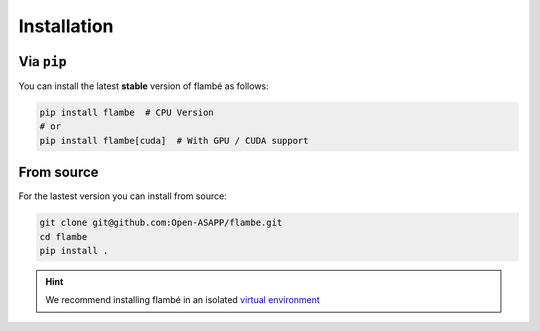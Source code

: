 .. _starting-install_label:

============
Installation
============

Via ``pip``
------------

You can install the latest **stable** version of flambé as follows:

.. code:: bash

    pip install flambe  # CPU Version
    # or
    pip install flambe[cuda]  # With GPU / CUDA support


From source
-----------

For the lastest version you can install from source:

.. code:: bash

    git clone git@github.com:Open-ASAPP/flambe.git
    cd flambe
    pip install .


.. hint:: 
    We recommend installing flambé in an isolated `virtual environment <https://docs.python.org/3/library/venv.html>`_
